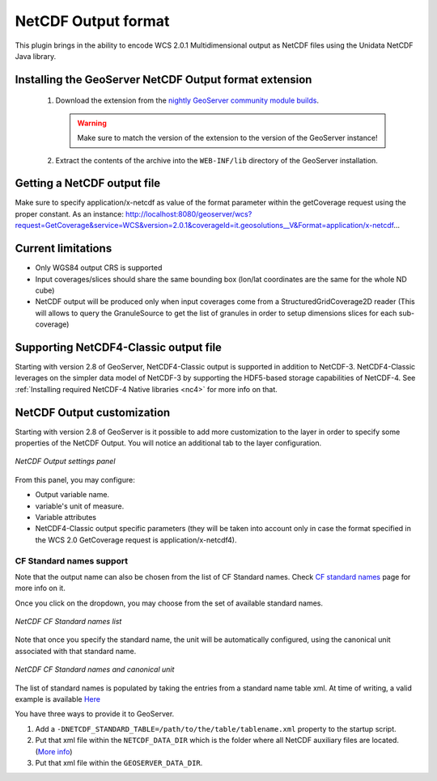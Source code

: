 .. _community_netcdf-out:

NetCDF Output format
====================
This plugin brings in the ability to encode WCS 2.0.1 Multidimensional output as NetCDF files using the Unidata NetCDF Java library. 

Installing the GeoServer NetCDF Output format extension
-------------------------------------------------------

 #. Download the extension from the `nightly GeoServer community module builds <http://ares.opengeo.org/geoserver/master/community-latest/>`_.

    .. warning:: Make sure to match the version of the extension to the version of the GeoServer instance!

 #. Extract the contents of the archive into the ``WEB-INF/lib`` directory of the GeoServer installation.

Getting a NetCDF output file
----------------------------
Make sure to specify application/x-netcdf as value of the format parameter within the getCoverage request using the proper constant.
As an instance: 
http://localhost:8080/geoserver/wcs?request=GetCoverage&service=WCS&version=2.0.1&coverageId=it.geosolutions__V&Format=application/x-netcdf...


Current limitations
-------------------

* Only WGS84 output CRS is supported
* Input coverages/slices should share the same bounding box (lon/lat coordinates are the same for the whole ND cube)
* NetCDF output will be produced only when input coverages come from a StructuredGridCoverage2D reader (This will allows to query the GranuleSource to get the list of granules in order to setup dimensions slices for each sub-coverage)


Supporting NetCDF4-Classic output file
--------------------------------------
Starting with version 2.8 of GeoServer, NetCDF4-Classic output is supported in addition to NetCDF-3.
NetCDF4-Classic leverages on the simpler data model of NetCDF-3 by supporting the HDF5-based storage capabilities of NetCDF-4. 
See :ref:`Installing required NetCDF-4 Native libraries <nc4>` for more info on that.

NetCDF Output customization
---------------------------
Starting with version 2.8 of GeoServer is it possible to add more customization to the layer in order to specify some properties of the NetCDF Output.
You will notice an additional tab to the layer configuration.

.. figure:: netcdfoutpanel.png
   :align: center

   *NetCDF Output settings panel*

From this panel, you may configure:

* Output variable name. 
* variable's unit of measure.
* Variable attributes
* NetCDF4-Classic output specific parameters (they will be taken into account only in case the format specified in the WCS 2.0 GetCoverage request is application/x-netcdf4).



CF Standard names support
^^^^^^^^^^^^^^^^^^^^^^^^^

Note that the output name can also be chosen from the list of CF Standard names.
Check `CF standard names <http://cfconventions.org/standard-names.html>`_ page for more info on it.

Once you click on the dropdown, you may choose from the set of available standard names.

.. figure:: cfnames.png
   :align: center

   *NetCDF CF Standard names list*

Note that once you specify the standard name, the unit will be automatically configured, using the canonical unit associated with that standard name.

.. figure:: cfunit.png
   :align: center

   *NetCDF CF Standard names and canonical unit*

The list of standard names is populated by taking the entries from a standard name table xml.
At time of writing, a valid example is available `Here <http://cfconventions.org/Data/cf-standard-names/27/src/cf-standard-name-table.xml>`_

You have three ways to provide it to GeoServer.

#. Add a ``-DNETCDF_STANDARD_TABLE=/path/to/the/table/tablename.xml`` property to the startup script.
#. Put that xml file within the ``NETCDF_DATA_DIR`` which is the folder where all NetCDF auxiliary files are located. (`More info <http://geoserver.geo-solutions.it/multidim/en/mosaic_config/netcdf_mosaic.html#customizing-netcdf-ancillary-files-location>`_)
#. Put that xml file within the ``GEOSERVER_DATA_DIR``.


